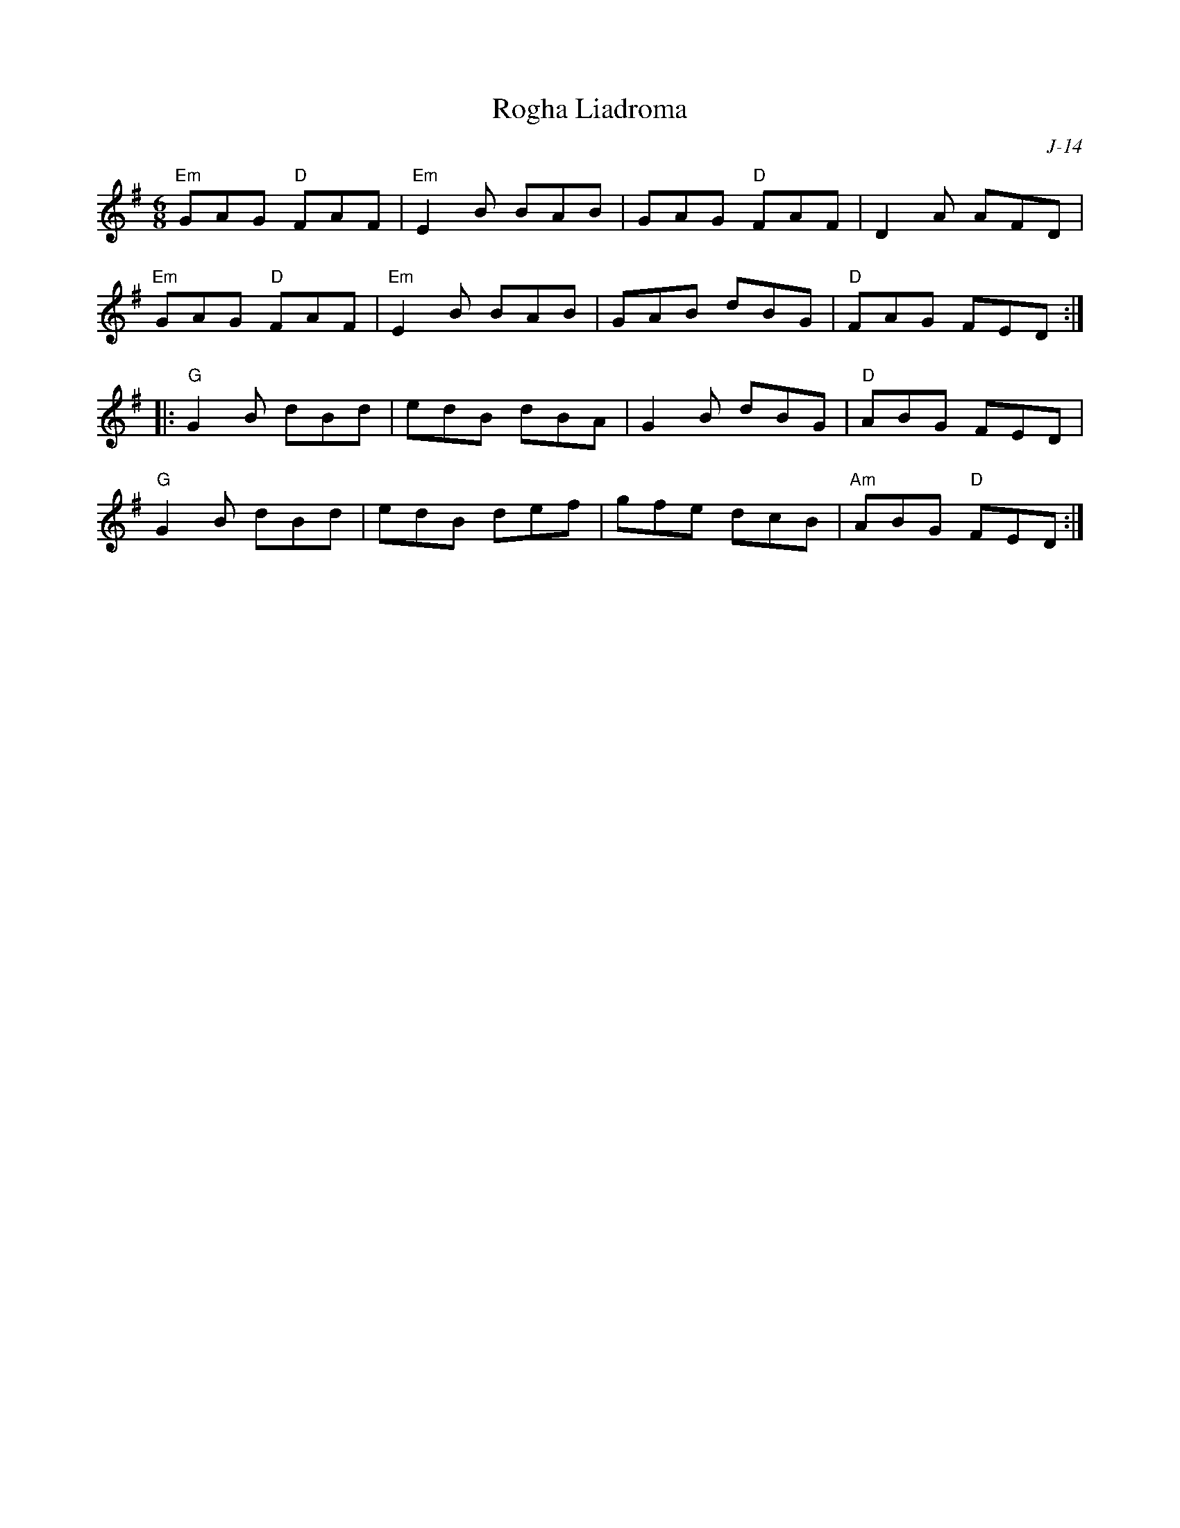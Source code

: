 X:1
T: Rogha Liadroma
C: J-14
M: 6/8
Z:
R: jig
K: G
"Em"GAG "D"FAF| "Em"E2B BAB| GAG "D"FAF| D2A AFD|
"Em"GAG "D"FAF| "Em"E2B BAB| GAB dBG| "D"FAG FED :|
|:\
"G"G2B dBd| edB dBA| G2B dBG| "D"ABG FED|
"G"G2B dBd| edB def| gfe dcB| "Am"ABG "D"FED:|
%
